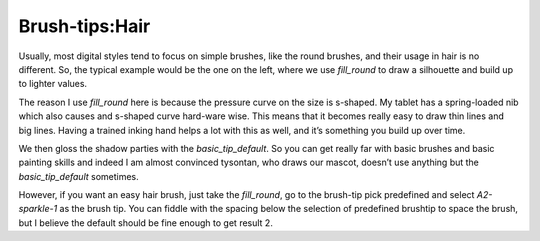 .. meta::
   :description lang=en:
        A tutorial about painting hair in Krita

.. metadata-placeholder
   :authors: - Wolthera van Hövell tot Westerflier <griffinvalley@gmail.com>
   :license: GNU free documentation license 1.3 or later.

.. _hair:

===============
Brush-tips:Hair
===============

.. image:: /images/en/brush-tips/Krita-brushtips-hair_01.png
    :alt: some examples of hair brush

Usually, most digital styles tend to focus on simple brushes, like the round brushes, and their usage in hair is no different. So, the typical example would be the one on the left, where we use *fill_round* to draw a silhouette and build up to lighter values.

The reason I use *fill_round* here is because the pressure curve on the size is s-shaped. My tablet has a spring-loaded nib which also causes and s-shaped curve hard-ware wise. This means that it becomes really easy to draw thin lines and big lines. Having a trained inking hand helps a lot with this as well, and it’s something you build up over time.

.. image:: /images/en/brush-tips/Krita-brushtips-hair_02.png
    :alt: curve setting in brush editor

We then gloss the shadow parties with the *basic_tip_default*. So you can get really far with basic brushes and basic painting skills and indeed I am almost convinced tysontan, who draws our mascot, doesn’t use anything but the *basic_tip_default* sometimes.

.. image:: /images/en/brush-tips/Krita-brushtips-hair_03.png
    :alt: brush-tip dialog

However, if you want an easy hair brush, just take the *fill_round*, go to the brush-tip pick predefined and select *A2-sparkle-1* as the brush tip. You can fiddle with the spacing below the selection of predefined brushtip to space the brush, but I believe the default should be fine enough to get result 2.

